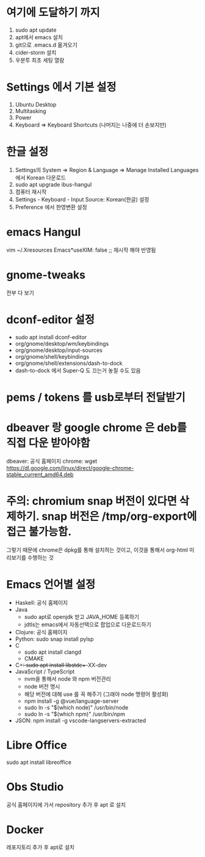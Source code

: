 #+OPTIONS: ^:{} toc:nil num:0

* 여기에 도달하기 까지
1. sudo apt update
3. apt에서 emacs 설치
4. git으로 .emacs.d 옮겨오기
5. cider-storm 설치
6. 우분투 최초 세팅 열람
* Settings 에서 기본 설정
1. Ubuntu Desktop
2. Multitasking
3. Power
4. Keyboard => Keyboard Shortcuts (나머지는 나중에 더 손보지만)
* 한글 설정
1. Settings의 System => Region & Language => Manage Installed Languages에서 Korean 다운로드
2. sudo apt upgrade ibus-hangul
3. 컴퓨터 재시작
4. Settings - Keyboard - Input Source: Korean(한글) 설정
5. Preference 에서 한영변환 설정
* emacs Hangul
vim ~/.Xresources
Emacs*useXIM: false
;; 재시작 해야 반영됨
* gnome-tweaks
전부 다 보기
* dconf-editor 설정
- sudo apt install dconf-editor
- org/gnome/desktop/wm/keybindings
- org/gnome/desktop/input-sources
- org/gnome/shell/keybindings
- org/gnome/shell/extensions/dash-to-dock
- dash-to-dock 에서 Super-Q 도 끄는거 놓칠 수도 있음
* pems / tokens 를 usb로부터 전달받기
* dbeaver 랑 google chrome 은 deb를 직접 다운 받아야함
dbeaver: 공식 홈페이지
chrome:
wget https://dl.google.com/linux/direct/google-chrome-stable_current_amd64.deb
* 주의: chromium snap 버전이 있다면 삭제하기. snap 버전은 /tmp/org-export에 접근 불가능함.
그렇기 때문에 chrome은 dpkg를 통해 설치하는 것이고, 이것을 통해서 org-html 미리보기를 수행하는 것
* Emacs 언어별 설정
- Haskell: 공식 홈페이지
- Java
  - sudo apt로 openjdk 받고 JAVA_HOME 등록하기
  - jdtls는 emacs에서 자동선택으로 팝업으로 다운로드하기
- Clojure: 공식 홈페이지
- Python: sudo snap install pylsp
- C
  - sudo apt install clangd
  - CMAKE
- C++: sudo apt install libstdc++-XX-dev
- JavaScript / TypeScript
  - nvm을 통해서 node 와 npm 버전관리
  - node 버전 명시
  - 해당 버전에 대해 use 를 꼭 해주기 (그래야 node 명령어 활성화)
  - npm install -g @vue/language-server
  - sudo ln -s "$(which node)" /usr/bin/node
  - sudo ln -s "$(which npm)" /usr/bin/npm
- JSON: npm install -g vscode-langservers-extracted
* Libre Office
sudo apt install libreoffice
* Obs Studio
공식 홈페이지에 가서 repository 추가 후 apt 로 설치
* Docker
레포지토리 추가 후 apt로 설치
